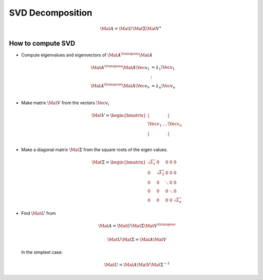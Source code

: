 SVD Decomposition
=================

.. math::
  \Mat{A} = \Mat{U} \Mat{\Sigma} \Mat{V}^{\ast}


How to compute SVD
------------------

* Compute eigenvalues and eigenvectors of :math:`\Mat{A}^{\transpose} \Mat{A}`

   .. math::

      \begin{align}
         \Mat{A}^{\transpose} \Mat{A} \Vec{v}_{1} &= \lambda_{1} \Vec{v}_{1} \\
         &\vdots \\
         \Mat{A}^{\transpose} \Mat{A} \Vec{v}_{n} &= \lambda_{n} \Vec{v}_{n} \\
      \end{align}


* Make matrix :math:`\Mat{V}` from the vectors :math:`\Vec{v}_{i}`

    .. math::

      \Mat{V} =
      \begin{bmatrix}
        \vert &  & \vert \\
        \Vec{v}_{1} & \dots  & \Vec{v}_{n} \\
        \vert &  & \vert \\
      \end{bmatrix}


* Make a diagonal matrix :math:`\Mat{\Sigma}` from the square roots of the eigen
  values.

    .. math::

      \Mat{\Sigma} =
      \begin{bmatrix}
        \sqrt{\lambda_1} & 0 & 0 & 0 & 0 \\
        0 & \sqrt{\lambda_2} & 0 & 0 & 0 \\
        0 & 0 & \ddots & 0 & 0 \\
        0 & 0 & 0 & \ddots & 0 \\
        0 & 0 & 0 & 0 & \sqrt{\lambda_{n}}
      \end{bmatrix}


* Find :math:`\Mat{U}` from

   .. math::

     \Mat{A} = \Mat{U} \Mat{\Sigma} \Mat{V}^{\transpose}

   .. math::

     \Mat{U} \Mat{\Sigma} = \Mat{A} \Mat{V}

  In the simplest case:

    .. math::

      \Mat{U} = \Mat{A} \Mat{V} \Mat{\Sigma}^{-1}
